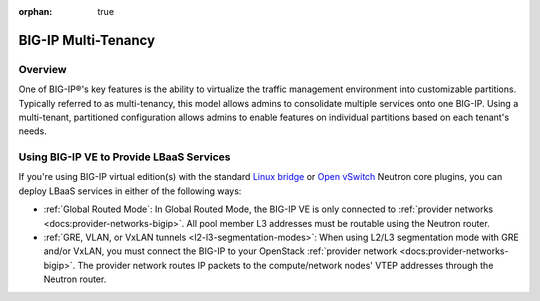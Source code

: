 :orphan: true

BIG-IP Multi-Tenancy
====================

Overview
--------

One of BIG-IP®'s key features is the ability to virtualize the traffic management environment into customizable partitions. Typically referred to as multi-tenancy, this model allows admins to consolidate multiple services onto one BIG-IP. Using a multi-tenant, partitioned configuration allows admins to enable features on individual partitions based on each tenant's needs.

.. seealso::

    `Deploying Hosted and Cloud Services with BIG-IP Devices <https://www.f5.com/it-management/solution-profiles/hosted-cloud-services/>`_


.. todo:: include multi-tenancy diagram


Using BIG-IP VE to Provide LBaaS Services
-----------------------------------------

If you're using BIG-IP virtual edition(s) with the standard `Linux bridge <http://docs.openstack.org/liberty/networking-guide/scenario-provider-ovs.html>`_ or `Open vSwitch <http://docs.openstack.org/liberty/networking-guide/scenario-provider-lb.html>`_ Neutron core plugins, you can deploy LBaaS services in either of the following ways:

- :ref:`Global Routed Mode`: In Global Routed Mode, the BIG-IP VE is only connected to :ref:`provider networks <docs:provider-networks-bigip>`. All pool member L3 addresses must be routable using the Neutron router.

- :ref:`GRE, VLAN, or VxLAN tunnels <l2-l3-segmentation-modes>`: When using L2/L3 segmentation mode with GRE and/or VxLAN, you must connect the BIG-IP to your OpenStack  :ref:`provider network <docs:provider-networks-bigip>`. The provider network routes IP packets to the compute/network nodes' VTEP addresses through the Neutron router.

.. ifconfig:: openstack.release = Mitaka

    As of the Mitaka release the Linux bridge and Open vSwitch core plugins do not support the use of VLANs for tenant networks with multi-tenant Nova guest instances.

